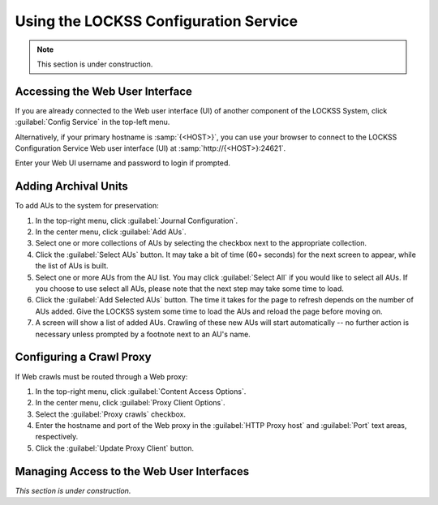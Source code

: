 ======================================
Using the LOCKSS Configuration Service
======================================

.. note::

   This section is under construction.

--------------------------------
Accessing the Web User Interface
--------------------------------

If you are already connected to the Web user interface (UI) of another component of the LOCKSS System, click :guilabel:`Config Service` in the top-left menu.

Alternatively, if your primary hostname is :samp:`{<HOST>}`, you can use your browser to connect to the LOCKSS Configuration Service Web user interface (UI) at :samp:`http://{<HOST>}:24621`.

Enter your Web UI username and password to login if prompted.

---------------------
Adding Archival Units
---------------------

To add AUs to the system for preservation:

1. In the top-right menu, click :guilabel:`Journal Configuration`.
2. In the center menu, click :guilabel:`Add AUs`.
3. Select one or more collections of AUs by selecting the checkbox next to the appropriate collection.
4. Click the :guilabel:`Select AUs` button. It may take a bit of time (60+ seconds) for the next screen to appear, while the list of AUs is built.
5. Select one or more AUs from the AU list. You may click :guilabel:`Select All` if you would like to select all AUs. If you choose to use select all AUs, please note that the next step may take some time to load.
6. Click the :guilabel:`Add Selected AUs` button. The time it takes for the page to refresh depends on the number of AUs added. Give the LOCKSS system some time to load the AUs and reload the page before moving on.
7. A screen will show a list of added AUs. Crawling of these new AUs will start automatically -- no further action is necessary unless prompted by a footnote next to an AU's name.

-------------------------
Configuring a Crawl Proxy
-------------------------

If Web crawls must be routed through a Web proxy:

1. In the top-right menu, click :guilabel:`Content Access Options`.
2. In the center menu, click :guilabel:`Proxy Client Options`.
3. Select the :guilabel:`Proxy crawls` checkbox.
4. Enter the hostname and port of the Web proxy in the :guilabel:`HTTP Proxy host` and :guilabel:`Port` text areas, respectively.
5. Click the :guilabel:`Update Proxy Client` button.

------------------------------------------
Managing Access to the Web User Interfaces
------------------------------------------

*This section is under construction.*
